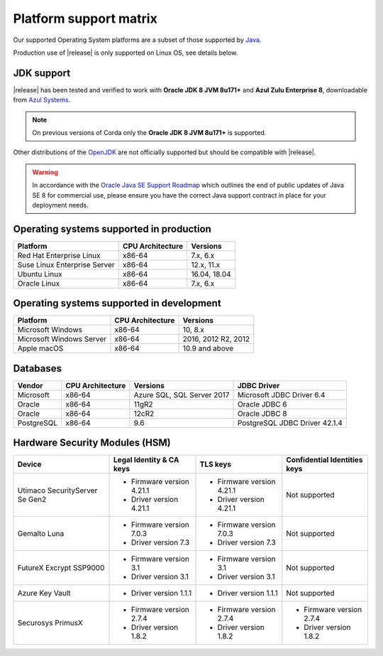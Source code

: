 Platform support matrix
=======================

Our supported Operating System platforms are a subset of those supported by `Java <http://www.oracle.com/technetwork/java/javase/certconfig-2095354.html>`_.

Production use of |release| is only supported on Linux OS, see details below.

JDK support
~~~~~~~~~~~
|release| has been tested and verified to work with **Oracle JDK 8 JVM 8u171\+** and **Azul Zulu Enterprise 8**, downloadable from
`Azul Systems <https://www.azul.com/downloads/azure-only/zulu/>`_.

.. note:: On previous versions of Corda only the **Oracle JDK 8 JVM 8u171\+** is supported.

Other distributions of the `OpenJDK <https://openjdk.java.net/>`_ are not officially supported but should be compatible with |release|.

.. warning:: In accordance with the `Oracle Java SE Support Roadmap <https://www.oracle.com/technetwork/java/java-se-support-roadmap.html>`_
   which outlines the end of public updates of Java SE 8 for commercial use, please ensure you have the correct Java support contract in place
   for your deployment needs.

Operating systems supported in production
~~~~~~~~~~~~~~~~~~~~~~~~~~~~~~~~~~~~~~~~~

+-------------------------------+------------------+-----------+
| Platform                      | CPU Architecture | Versions  |
+===============================+==================+===========+
| Red Hat Enterprise Linux      | x86-64           | 7.x,      |
|                               |                  | 6.x       |
+-------------------------------+------------------+-----------+
| Suse Linux Enterprise Server  | x86-64           | 12.x,     |
|                               |                  | 11.x      |
+-------------------------------+------------------+-----------+
| Ubuntu Linux                  | x86-64           | 16.04,    |
|                               |                  | 18.04     |
+-------------------------------+------------------+-----------+
| Oracle Linux                  | x86-64           | 7.x,      |
|                               |                  | 6.x       |
+-------------------------------+------------------+-----------+

Operating systems supported in development
~~~~~~~~~~~~~~~~~~~~~~~~~~~~~~~~~~~~~~~~~~

+-------------------------------+------------------+-----------+
| Platform                      | CPU Architecture | Versions  |
+===============================+==================+===========+
| Microsoft Windows             | x86-64           | 10,       |
|                               |                  | 8.x       |
+-------------------------------+------------------+-----------+
| Microsoft Windows Server      | x86-64           | 2016,     |
|                               |                  | 2012 R2,  |
|                               |                  | 2012      |
+-------------------------------+------------------+-----------+
| Apple macOS                   | x86-64           | 10.9 and  |
|                               |                  | above     |
+-------------------------------+------------------+-----------+

Databases
~~~~~~~~~

+-------------------------------+------------------+------------------+--------------------+
| Vendor                        | CPU Architecture | Versions         | JDBC Driver        |
+===============================+==================+==================+====================+
| Microsoft                     | x86-64           | Azure SQL,       | Microsoft JDBC     |
|                               |                  | SQL Server 2017  | Driver 6.4         |
+-------------------------------+------------------+------------------+--------------------+
| Oracle                        | x86-64           | 11gR2            | Oracle JDBC 6      |
+-------------------------------+------------------+------------------+--------------------+
| Oracle                        | x86-64           | 12cR2            | Oracle JDBC 8      |
+-------------------------------+------------------+------------------+--------------------+
| PostgreSQL                    | x86-64           | 9.6              | PostgreSQL JDBC    |
|                               |                  |                  | Driver 42.1.4      |
+-------------------------------+------------------+------------------+--------------------+

Hardware Security Modules (HSM)
~~~~~~~~~~~~~~~~~~~~~~~~~~~~~~~

+-------------------------------+----------------------------+----------------------------+---------------------------------------+
| Device                        |Legal Identity & CA keys    | TLS keys                   | Confidential Identities keys          |
+===============================+============================+============================+=======================================+
| Utimaco SecurityServer Se Gen2| * Firmware version 4.21.1  | * Firmware version 4.21.1  | Not supported                         |
|                               | * Driver version 4.21.1    | * Driver version 4.21.1    |                                       |
+-------------------------------+----------------------------+----------------------------+---------------------------------------+
| Gemalto Luna                  | * Firmware version 7.0.3   | * Firmware version 7.0.3   | Not supported                         |
|                               | * Driver version 7.3       | * Driver version 7.3       |                                       |
+-------------------------------+----------------------------+----------------------------+---------------------------------------+
| FutureX Excrypt SSP9000       | * Firmware version 3.1     | * Firmware version 3.1     | Not supported                         |
|                               | * Driver version 3.1       | * Driver version 3.1       |                                       |
+-------------------------------+----------------------------+----------------------------+---------------------------------------+
| Azure Key Vault               | * Driver version 1.1.1     | * Driver version 1.1.1     | Not supported                         |
|                               |                            |                            |                                       |
+-------------------------------+----------------------------+----------------------------+---------------------------------------+
| Securosys PrimusX             | * Firmware version 2.7.4   | * Firmware version 2.7.4   | * Firmware version 2.7.4              |
|                               | * Driver version 1.8.2     | * Driver version 1.8.2     | * Driver version 1.8.2                |
+-------------------------------+----------------------------+----------------------------+---------------------------------------+

